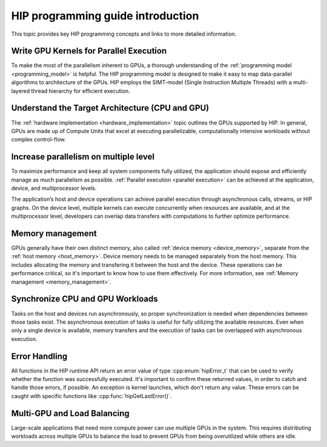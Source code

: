 .. meta::
    :description: HIP programming guide introduction
    :keywords: HIP programming guide introduction, HIP programming guide

.. _hip-programming-guide:

********************************************************************************
HIP programming guide introduction
********************************************************************************

This topic provides key HIP programming concepts and links to more detailed information. 

Write GPU Kernels for Parallel Execution
================================================================================

To make the most of the parallelism inherent to GPUs, a thorough understanding
of the :ref:`programming model <programming_model>` is helpful. The HIP
programming model is designed to make it easy to map data-parallel algorithms to
architecture of the GPUs. HIP employs the SIMT-model (Single
Instruction Multiple Threads) with a multi-layered thread hierarchy for
efficient execution.

Understand the Target Architecture (CPU and GPU)
================================================================================

The :ref:`hardware implementation <hardware_implementation>` topic outlines the
GPUs supported by HIP. In general, GPUs are made up of Compute Units that excel
at executing parallelizable, computationally intensive workloads without complex
control-flow.

Increase parallelism on multiple level
================================================================================

To maximize performance and keep all system components fully utilized, the
application should expose and efficiently manage as much parallelism as possible.
:ref:`Parallel execution <parallel execution>` can be achieved at the
application, device, and multiprocessor levels.

The application’s host and device operations can achieve parallel execution
through asynchronous calls, streams, or HIP graphs. On the device level,
multiple kernels can execute concurrently when resources are available, and at
the multiprocessor level, developers can overlap data transfers with
computations to further optimize performance.

Memory management
================================================================================

GPUs generally have their own distinct memory, also called :ref:`device
memory <device_memory>`, separate from the :ref:`host memory <host_memory>`.
Device memory needs to be managed separately from the host memory. This includes
allocating the memory and transfering it between the host and the device. These
operations can be performance critical, so it's important to know how to use
them effectively. For more information, see :ref:`Memory management <memory_management>`.

Synchronize CPU and GPU Workloads
================================================================================

Tasks on the host and devices run asynchronously, so proper synchronization is
needed when dependencies between those tasks exist. The asynchronous execution of
tasks is useful for fully utilizing the available resources. Even when only a
single device is available, memory transfers and the execution of tasks can be
overlapped with asynchronous execution.

Error Handling
================================================================================

All functions in the HIP runtime API return an error value of type
:cpp:enum:`hipError_t` that can be used to verify whether the function was
successfully executed. It's important to confirm these
returned values, in order to catch and handle those errors, if possible.
An exception is kernel launches, which don't return any value. These
errors can be caught with specific functions like :cpp:func:`hipGetLastError()`.

Multi-GPU and Load Balancing
================================================================================

Large-scale applications that need more compute power can use multiple GPUs in
the system. This requires distributing workloads across multiple GPUs to balance
the load to prevent GPUs from being overutilized while others are idle.
